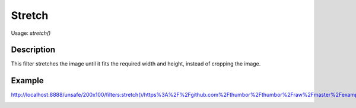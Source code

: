 Stretch
=======

Usage: `stretch()`

Description
-----------

This filter stretches the image until it fits the required width and height, instead of cropping the image.

Example
-------

.. image:: images/tom_before_brightness.jpg
    :alt: Picture before the stretch filter

`<http://localhost:8888/unsafe/200x100/filters:stretch()/https%3A%2F%2Fgithub.com%2Fthumbor%2Fthumbor%2Fraw%2Fmaster%2Fexample.jpg>`_

.. image:: images/stretch_after.jpg
    :alt: Picture after the stretch filter
